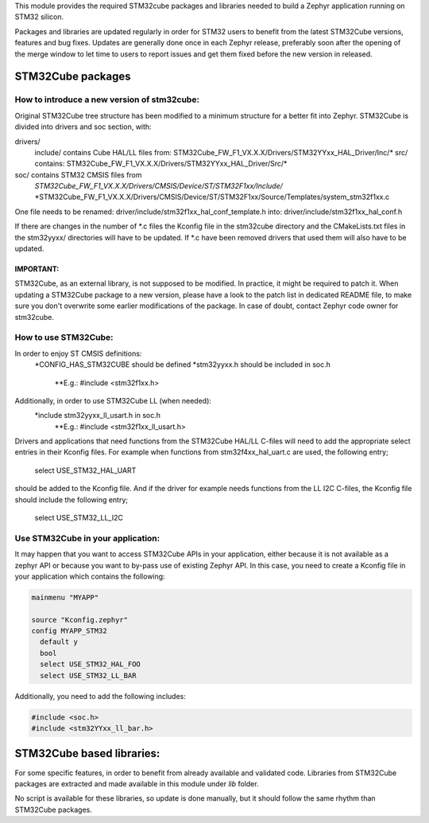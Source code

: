 This module provides the required STM32cube packages and libraries needed to
build a Zephyr application running on STM32 silicon.

Packages and libraries are updated regularly in order for STM32 users to benefit
from the latest STM32Cube versions, features and bug fixes. Updates are
generally done once in each Zephyr release, preferably soon after the opening
of the merge window to let time to users to report issues and get them fixed
before the new version in released.

STM32Cube packages
******************

How to introduce a new version of stm32cube:
============================================
Original STM32Cube tree structure has been modified to a minimum
structure for a better fit into Zephyr.
STM32Cube is divided into drivers and soc section, with:

drivers/
       include/ contains Cube HAL/LL files from:
       STM32Cube_FW_F1_VX.X.X/Drivers/STM32YYxx_HAL_Driver/Inc/*
       src/ contains:
       STM32Cube_FW_F1_VX.X.X/Drivers/STM32YYxx_HAL_Driver/Src/*
soc/ contains STM32 CMSIS files from
       *STM32Cube_FW_F1_VX.X.X/Drivers/CMSIS/Device/ST/STM32F1xx/Include/*
       *STM32Cube_FW_F1_VX.X.X/Drivers/CMSIS/Device/ST/STM32F1xx/Source/Templates/system_stm32f1xx.c

One file needs to be renamed:
driver/include/stm32f1xx_hal_conf_template.h
into:
driver/include/stm32f1xx_hal_conf.h

If there are changes in the number of *.c files the Kconfig file in the
stm32cube directory and the CMakeLists.txt files in the stm32yyxx/ directories
will have to be updated. If *.c have been removed drivers that used them will
also have to be updated.

IMPORTANT:
----------
STM32Cube, as an external library, is not supposed to be modified.
In practice, it might be required to patch it.
When updating a STM32Cube package to a new version, please have a look
to the patch list in dedicated README file, to make sure you don't overwrite
some earlier modifications of the package.
In case of doubt, contact Zephyr code owner for stm32cube.


How to use STM32Cube:
=====================
In order to enjoy ST CMSIS definitions:
    *CONFIG_HAS_STM32CUBE should be defined
    *stm32yyxx.h should be included in soc.h
       **E.g.: #include <stm32f1xx.h>

Additionally, in order to use STM32Cube LL (when needed):
    *include stm32yyxx_ll_usart.h in soc.h
       **E.g.: #include <stm32f1xx_ll_usart.h>

Drivers and applications that need functions from the STM32Cube HAL/LL C-files
will need to add the appropriate select entries in their Kconfig files.
For example when functions from stm32f4xx_hal_uart.c are used, the following
entry;

	select USE_STM32_HAL_UART

should be added to the Kconfig file.
And if the driver for example needs functions from the LL I2C C-files, the
Kconfig file should include the following entry;

	select USE_STM32_LL_I2C


Use STM32Cube in your application:
==================================
It may happen that you want to access STM32Cube APIs in your application,
either because it is not available as a zephyr API or because you want to
by-pass use of existing Zephyr API.
In this case, you need to create a Kconfig file in your application which
contains the following:

.. code-block:: none

   mainmenu "MYAPP"

   source "Kconfig.zephyr"
   config MYAPP_STM32
     default y
     bool
     select USE_STM32_HAL_FOO
     select USE_STM32_LL_BAR

Additionally, you need to add the following includes:

.. code-block:: c

   #include <soc.h>
   #include <stm32YYxx_ll_bar.h>


STM32Cube based libraries:
**************************

For some specific features, in order to benefit from already available and
validated code. Libraries from STM32Cube packages are extracted and made
available in this module under `lib` folder.

No script is available for these libraries, so update is done manually, but
it should follow the same rhythm than STM32Cube packages.
